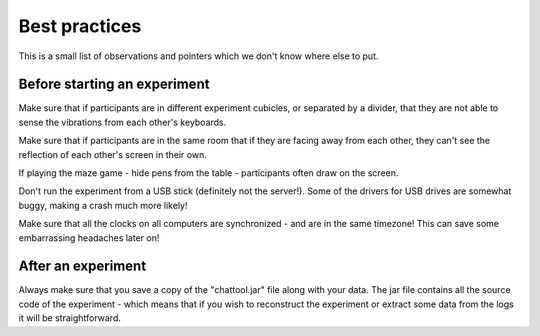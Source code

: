 **************
Best practices  
**************

This is a small list of observations and pointers which we don't know where else to put.


Before starting an experiment
#############################

Make sure that if participants are in different experiment cubicles, or separated by a divider, that they are not able to sense the vibrations from each other's keyboards.

Make sure that if participants are in the same room that if they are facing away from each other, they can't see the reflection of each other's screen in their own.

If playing the maze game - hide pens from the table - participants often draw on the screen.

Don't run the experiment from a USB stick (definitely not the server!). Some of the drivers for USB drives are somewhat buggy, making a crash much more likely! 

Make sure that all the clocks on all computers are synchronized - and are in the same timezone! This can save some embarrassing headaches later on!


After an experiment
###################

Always make sure that you save a copy of the "chattool.jar" file along with your data. The jar file contains all the source code of the experiment - which means that if you wish to reconstruct the experiment or extract some data from the logs it will be straightforward.